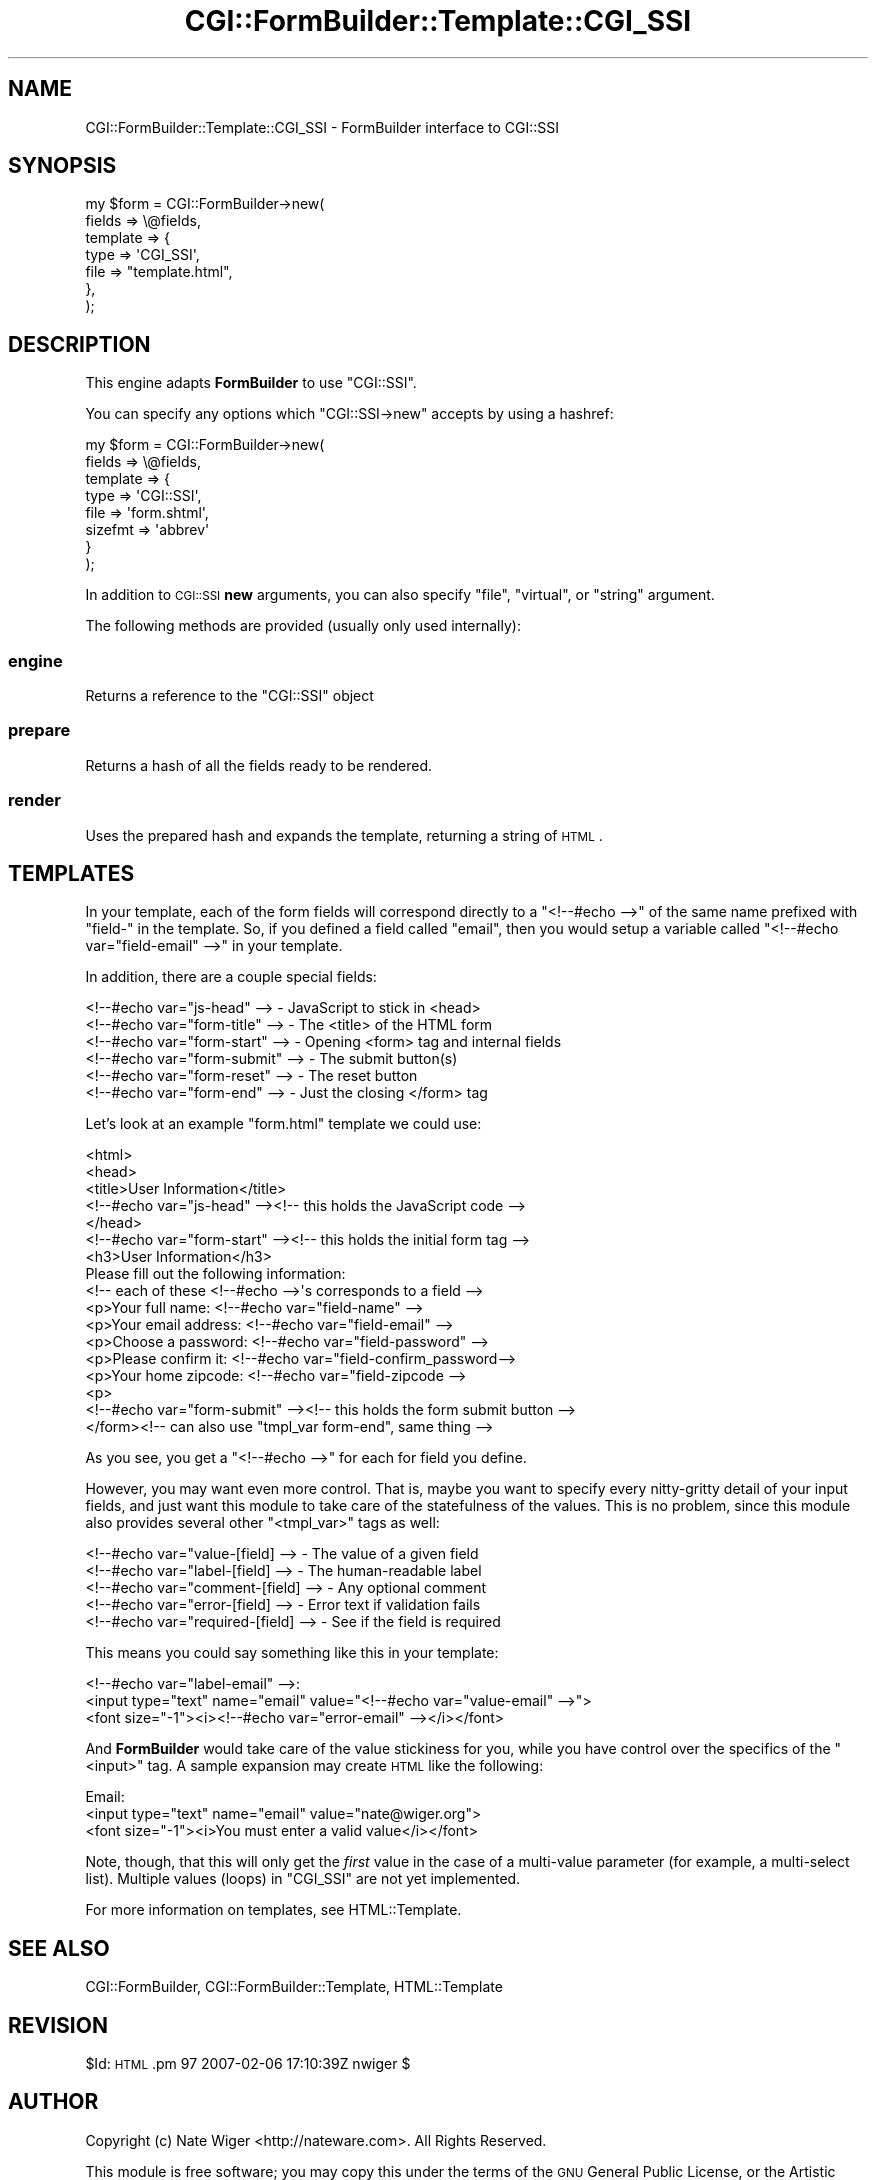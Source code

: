 .\" Automatically generated by Pod::Man 2.25 (Pod::Simple 3.20)
.\"
.\" Standard preamble:
.\" ========================================================================
.de Sp \" Vertical space (when we can't use .PP)
.if t .sp .5v
.if n .sp
..
.de Vb \" Begin verbatim text
.ft CW
.nf
.ne \\$1
..
.de Ve \" End verbatim text
.ft R
.fi
..
.\" Set up some character translations and predefined strings.  \*(-- will
.\" give an unbreakable dash, \*(PI will give pi, \*(L" will give a left
.\" double quote, and \*(R" will give a right double quote.  \*(C+ will
.\" give a nicer C++.  Capital omega is used to do unbreakable dashes and
.\" therefore won't be available.  \*(C` and \*(C' expand to `' in nroff,
.\" nothing in troff, for use with C<>.
.tr \(*W-
.ds C+ C\v'-.1v'\h'-1p'\s-2+\h'-1p'+\s0\v'.1v'\h'-1p'
.ie n \{\
.    ds -- \(*W-
.    ds PI pi
.    if (\n(.H=4u)&(1m=24u) .ds -- \(*W\h'-12u'\(*W\h'-12u'-\" diablo 10 pitch
.    if (\n(.H=4u)&(1m=20u) .ds -- \(*W\h'-12u'\(*W\h'-8u'-\"  diablo 12 pitch
.    ds L" ""
.    ds R" ""
.    ds C` ""
.    ds C' ""
'br\}
.el\{\
.    ds -- \|\(em\|
.    ds PI \(*p
.    ds L" ``
.    ds R" ''
'br\}
.\"
.\" Escape single quotes in literal strings from groff's Unicode transform.
.ie \n(.g .ds Aq \(aq
.el       .ds Aq '
.\"
.\" If the F register is turned on, we'll generate index entries on stderr for
.\" titles (.TH), headers (.SH), subsections (.SS), items (.Ip), and index
.\" entries marked with X<> in POD.  Of course, you'll have to process the
.\" output yourself in some meaningful fashion.
.ie \nF \{\
.    de IX
.    tm Index:\\$1\t\\n%\t"\\$2"
..
.    nr % 0
.    rr F
.\}
.el \{\
.    de IX
..
.\}
.\"
.\" Accent mark definitions (@(#)ms.acc 1.5 88/02/08 SMI; from UCB 4.2).
.\" Fear.  Run.  Save yourself.  No user-serviceable parts.
.    \" fudge factors for nroff and troff
.if n \{\
.    ds #H 0
.    ds #V .8m
.    ds #F .3m
.    ds #[ \f1
.    ds #] \fP
.\}
.if t \{\
.    ds #H ((1u-(\\\\n(.fu%2u))*.13m)
.    ds #V .6m
.    ds #F 0
.    ds #[ \&
.    ds #] \&
.\}
.    \" simple accents for nroff and troff
.if n \{\
.    ds ' \&
.    ds ` \&
.    ds ^ \&
.    ds , \&
.    ds ~ ~
.    ds /
.\}
.if t \{\
.    ds ' \\k:\h'-(\\n(.wu*8/10-\*(#H)'\'\h"|\\n:u"
.    ds ` \\k:\h'-(\\n(.wu*8/10-\*(#H)'\`\h'|\\n:u'
.    ds ^ \\k:\h'-(\\n(.wu*10/11-\*(#H)'^\h'|\\n:u'
.    ds , \\k:\h'-(\\n(.wu*8/10)',\h'|\\n:u'
.    ds ~ \\k:\h'-(\\n(.wu-\*(#H-.1m)'~\h'|\\n:u'
.    ds / \\k:\h'-(\\n(.wu*8/10-\*(#H)'\z\(sl\h'|\\n:u'
.\}
.    \" troff and (daisy-wheel) nroff accents
.ds : \\k:\h'-(\\n(.wu*8/10-\*(#H+.1m+\*(#F)'\v'-\*(#V'\z.\h'.2m+\*(#F'.\h'|\\n:u'\v'\*(#V'
.ds 8 \h'\*(#H'\(*b\h'-\*(#H'
.ds o \\k:\h'-(\\n(.wu+\w'\(de'u-\*(#H)/2u'\v'-.3n'\*(#[\z\(de\v'.3n'\h'|\\n:u'\*(#]
.ds d- \h'\*(#H'\(pd\h'-\w'~'u'\v'-.25m'\f2\(hy\fP\v'.25m'\h'-\*(#H'
.ds D- D\\k:\h'-\w'D'u'\v'-.11m'\z\(hy\v'.11m'\h'|\\n:u'
.ds th \*(#[\v'.3m'\s+1I\s-1\v'-.3m'\h'-(\w'I'u*2/3)'\s-1o\s+1\*(#]
.ds Th \*(#[\s+2I\s-2\h'-\w'I'u*3/5'\v'-.3m'o\v'.3m'\*(#]
.ds ae a\h'-(\w'a'u*4/10)'e
.ds Ae A\h'-(\w'A'u*4/10)'E
.    \" corrections for vroff
.if v .ds ~ \\k:\h'-(\\n(.wu*9/10-\*(#H)'\s-2\u~\d\s+2\h'|\\n:u'
.if v .ds ^ \\k:\h'-(\\n(.wu*10/11-\*(#H)'\v'-.4m'^\v'.4m'\h'|\\n:u'
.    \" for low resolution devices (crt and lpr)
.if \n(.H>23 .if \n(.V>19 \
\{\
.    ds : e
.    ds 8 ss
.    ds o a
.    ds d- d\h'-1'\(ga
.    ds D- D\h'-1'\(hy
.    ds th \o'bp'
.    ds Th \o'LP'
.    ds ae ae
.    ds Ae AE
.\}
.rm #[ #] #H #V #F C
.\" ========================================================================
.\"
.IX Title "CGI::FormBuilder::Template::CGI_SSI 3"
.TH CGI::FormBuilder::Template::CGI_SSI 3 "2011-09-16" "perl v5.16.0" "User Contributed Perl Documentation"
.\" For nroff, turn off justification.  Always turn off hyphenation; it makes
.\" way too many mistakes in technical documents.
.if n .ad l
.nh
.SH "NAME"
CGI::FormBuilder::Template::CGI_SSI \- FormBuilder interface to CGI::SSI
.SH "SYNOPSIS"
.IX Header "SYNOPSIS"
.Vb 7
\&    my $form = CGI::FormBuilder\->new(
\&                    fields   => \e@fields,
\&                    template => {
\&                      type => \*(AqCGI_SSI\*(Aq,
\&                      file => "template.html",
\&                    },
\&               );
.Ve
.SH "DESCRIPTION"
.IX Header "DESCRIPTION"
This engine adapts \fBFormBuilder\fR to use \f(CW\*(C`CGI::SSI\*(C'\fR.
.PP
You can specify any options which \f(CW\*(C`CGI::SSI\->new\*(C'\fR
accepts by using a hashref:
.PP
.Vb 8
\&    my $form = CGI::FormBuilder\->new(
\&                    fields => \e@fields,
\&                    template => {
\&                        type => \*(AqCGI::SSI\*(Aq,
\&                        file => \*(Aqform.shtml\*(Aq,
\&                        sizefmt => \*(Aqabbrev\*(Aq
\&                    }
\&                );
.Ve
.PP
In addition to \s-1CGI::SSI\s0 \fBnew\fR arguments, you can also
specify \f(CW\*(C`file\*(C'\fR, \f(CW\*(C`virtual\*(C'\fR, or \f(CW\*(C`string\*(C'\fR argument.
.PP
The following methods are provided (usually only used internally):
.SS "engine"
.IX Subsection "engine"
Returns a reference to the \f(CW\*(C`CGI::SSI\*(C'\fR object
.SS "prepare"
.IX Subsection "prepare"
Returns a hash of all the fields ready to be rendered.
.SS "render"
.IX Subsection "render"
Uses the prepared hash and expands the template, returning a string of \s-1HTML\s0.
.SH "TEMPLATES"
.IX Header "TEMPLATES"
In your template, each of the form fields will correspond directly to
a \f(CW\*(C`<!\-\-#echo \-\->\*(C'\fR of the same name prefixed with \*(L"field\-\*(R" in the
template. So, if you defined a field called \*(L"email\*(R", then you would
setup a variable called \f(CW\*(C`<!\-\-#echo var="field\-email" \-\->\*(C'\fR in your template.
.PP
In addition, there are a couple special fields:
.PP
.Vb 6
\&    <!\-\-#echo var="js\-head" \-\->     \-  JavaScript to stick in <head>
\&    <!\-\-#echo var="form\-title" \-\->  \-  The <title> of the HTML form
\&    <!\-\-#echo var="form\-start" \-\->  \-  Opening <form> tag and internal fields
\&    <!\-\-#echo var="form\-submit" \-\-> \-  The submit button(s)
\&    <!\-\-#echo var="form\-reset" \-\->  \-  The reset button
\&    <!\-\-#echo var="form\-end" \-\->    \-  Just the closing </form> tag
.Ve
.PP
Let's look at an example \f(CW\*(C`form.html\*(C'\fR template we could use:
.PP
.Vb 10
\&    <html>
\&    <head>
\&    <title>User Information</title>
\&    <!\-\-#echo var="js\-head" \-\-><!\-\- this holds the JavaScript code \-\->
\&    </head>
\&    <!\-\-#echo var="form\-start" \-\-><!\-\- this holds the initial form tag \-\->
\&    <h3>User Information</h3>
\&    Please fill out the following information:
\&    <!\-\- each of these <!\-\-#echo \-\->\*(Aqs corresponds to a field \-\->
\&    <p>Your full name: <!\-\-#echo var="field\-name" \-\->
\&    <p>Your email address: <!\-\-#echo var="field\-email" \-\->
\&    <p>Choose a password: <!\-\-#echo var="field\-password" \-\->
\&    <p>Please confirm it: <!\-\-#echo var="field\-confirm_password\-\->
\&    <p>Your home zipcode: <!\-\-#echo var="field\-zipcode \-\->
\&    <p>
\&    <!\-\-#echo var="form\-submit" \-\-><!\-\- this holds the form submit button \-\->
\&    </form><!\-\- can also use "tmpl_var form\-end", same thing \-\->
.Ve
.PP
As you see, you get a \f(CW\*(C`<!\-\-#echo \-\->\*(C'\fR for each for field you define.
.PP
However, you may want even more control. That is, maybe you want
to specify every nitty-gritty detail of your input fields, and
just want this module to take care of the statefulness of the
values. This is no problem, since this module also provides
several other \f(CW\*(C`<tmpl_var>\*(C'\fR tags as well:
.PP
.Vb 5
\&    <!\-\-#echo var="value\-[field] \-\->   \- The value of a given field
\&    <!\-\-#echo var="label\-[field] \-\->   \- The human\-readable label
\&    <!\-\-#echo var="comment\-[field] \-\-> \- Any optional comment
\&    <!\-\-#echo var="error\-[field] \-\->   \- Error text if validation fails
\&    <!\-\-#echo var="required\-[field] \-\-> \- See if the field is required
.Ve
.PP
This means you could say something like this in your template:
.PP
.Vb 3
\&    <!\-\-#echo var="label\-email" \-\->:
\&    <input type="text" name="email" value="<!\-\-#echo var="value\-email" \-\->">
\&    <font size="\-1"><i><!\-\-#echo var="error\-email" \-\-></i></font>
.Ve
.PP
And \fBFormBuilder\fR would take care of the value stickiness for you,
while you have control over the specifics of the \f(CW\*(C`<input>\*(C'\fR tag.
A sample expansion may create \s-1HTML\s0 like the following:
.PP
.Vb 3
\&    Email:
\&    <input type="text" name="email" value="nate@wiger.org">
\&    <font size="\-1"><i>You must enter a valid value</i></font>
.Ve
.PP
Note, though, that this will only get the \fIfirst\fR value in the case
of a multi-value parameter (for example, a multi-select list).
Multiple values (loops) in \f(CW\*(C`CGI_SSI\*(C'\fR are not yet implemented.
.PP
For more information on templates, see HTML::Template.
.SH "SEE ALSO"
.IX Header "SEE ALSO"
CGI::FormBuilder, CGI::FormBuilder::Template, HTML::Template
.SH "REVISION"
.IX Header "REVISION"
\&\f(CW$Id:\fR \s-1HTML\s0.pm 97 2007\-02\-06 17:10:39Z nwiger $
.SH "AUTHOR"
.IX Header "AUTHOR"
Copyright (c) Nate Wiger <http://nateware.com>. All Rights Reserved.
.PP
This module is free software; you may copy this under the terms of
the \s-1GNU\s0 General Public License, or the Artistic License, copies of
which should have accompanied your Perl kit.

